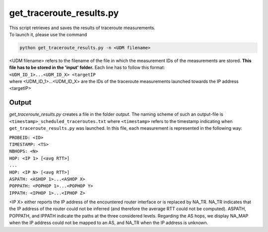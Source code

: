 =========================
get_traceroute_results.py
=========================

| This script retrieves and saves the results of traceroute measurements.

| To launch it, please use the command

.. code:: bash

 python get_traceroute_results.py -n <UDM filename>

| <UDM filename> refers to the filename of the file in which the measurement IDs of the measurements are stored. **This file has to be stored in the 'input' folder.** Each line has to follow this format:

| ``<UDM_ID_1>...<UDM_ID_X> <targetIP``

| where <UDM_ID_1>...<UDM_ID_X> are the IDs of the traceroute measurements launched towards the IP address <targetIP>

Output
......

*get_traceroute_results.py* creates a file in the folder *output*. The naming scheme of such an output-file is ``<timestamp>_scheduled_traceroutes.txt`` where ``<timestamp>`` refers to the timestamp
indicating when ``get_traceroute_results.py`` was launched.
In this file, each measurement is represented in the following way:

| ``PROBEID: <ID>``
| ``TIMESTAMP: <TS>``
| ``NBHOPS: <N>``
| ``HOP: <IP 1> [<avg RTT>]``
| ``...``
| ``HOP: <IP N> [<avg RTT>]``
| ``ASPATH: <ASHOP 1>...<ASHOP X>``
| ``POPPATH: <POPHOP 1>...<POPHOP Y>``
| ``IPPATH: <IPHOP 1>...<IPHOP Z>``

<IP X> either reports the IP address of the encountered router interface or is replaced by NA\_TR. NA\_TR indicates that the IP address of the router could not be inferred (and therefore the average RTT could not be computed). ASPATH, POPPATH, and IPPATH indicate the paths at the three considered levels. Regarding the AS hops, we display NA\_MAP when the IP address could not be mapped to an AS, and NA\_TR when the IP address is unknown.
